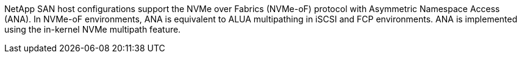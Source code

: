 NetApp SAN host configurations support the NVMe over Fabrics (NVMe-oF) protocol with Asymmetric Namespace Access (ANA). In NVMe-oF environments, ANA is equivalent to ALUA multipathing in iSCSI and FCP environments. ANA is implemented using the in-kernel NVMe multipath feature.